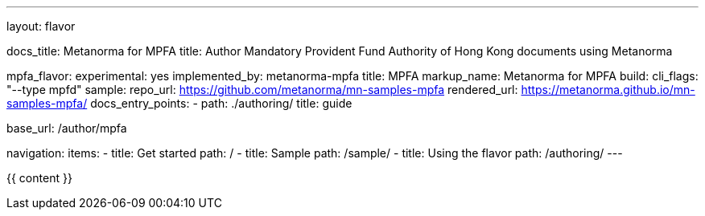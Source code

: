 ---
layout: flavor

docs_title: Metanorma for MPFA
title: Author Mandatory Provident Fund Authority of Hong Kong documents using Metanorma

mpfa_flavor:
  experimental: yes
  implemented_by: metanorma-mpfa
  title: MPFA
  markup_name: Metanorma for MPFA
  build:
    cli_flags: "--type mpfd"
  sample:
    repo_url: https://github.com/metanorma/mn-samples-mpfa
    rendered_url: https://metanorma.github.io/mn-samples-mpfa/
  docs_entry_points:
    - path: ./authoring/
      title: guide

base_url: /author/mpfa

navigation:
  items:
  - title: Get started
    path: /
  - title: Sample
    path: /sample/
  - title: Using the flavor
    path: /authoring/
---

{{ content }}
